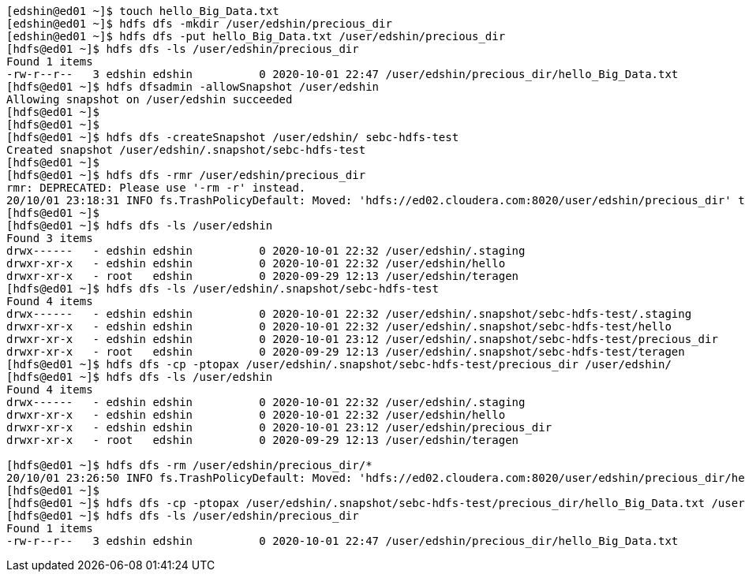 ....
[edshin@ed01 ~]$ touch hello_Big_Data.txt
[edshin@ed01 ~]$ hdfs dfs -mkdir /user/edshin/precious_dir
[edshin@ed01 ~]$ hdfs dfs -put hello_Big_Data.txt /user/edshin/precious_dir
[hdfs@ed01 ~]$ hdfs dfs -ls /user/edshin/precious_dir
Found 1 items
-rw-r--r--   3 edshin edshin          0 2020-10-01 22:47 /user/edshin/precious_dir/hello_Big_Data.txt
[hdfs@ed01 ~]$ hdfs dfsadmin -allowSnapshot /user/edshin
Allowing snapshot on /user/edshin succeeded
[hdfs@ed01 ~]$
[hdfs@ed01 ~]$
[hdfs@ed01 ~]$ hdfs dfs -createSnapshot /user/edshin/ sebc-hdfs-test
Created snapshot /user/edshin/.snapshot/sebc-hdfs-test
[hdfs@ed01 ~]$
[hdfs@ed01 ~]$ hdfs dfs -rmr /user/edshin/precious_dir
rmr: DEPRECATED: Please use '-rm -r' instead.
20/10/01 23:18:31 INFO fs.TrashPolicyDefault: Moved: 'hdfs://ed02.cloudera.com:8020/user/edshin/precious_dir' to trash at: hdfs://ed02.cloudera.com:8020/user/hdfs/.Trash/Current/user/edshin/precious_dir
[hdfs@ed01 ~]$
[hdfs@ed01 ~]$ hdfs dfs -ls /user/edshin
Found 3 items
drwx------   - edshin edshin          0 2020-10-01 22:32 /user/edshin/.staging
drwxr-xr-x   - edshin edshin          0 2020-10-01 22:32 /user/edshin/hello
drwxr-xr-x   - root   edshin          0 2020-09-29 12:13 /user/edshin/teragen
[hdfs@ed01 ~]$ hdfs dfs -ls /user/edshin/.snapshot/sebc-hdfs-test
Found 4 items
drwx------   - edshin edshin          0 2020-10-01 22:32 /user/edshin/.snapshot/sebc-hdfs-test/.staging
drwxr-xr-x   - edshin edshin          0 2020-10-01 22:32 /user/edshin/.snapshot/sebc-hdfs-test/hello
drwxr-xr-x   - edshin edshin          0 2020-10-01 23:12 /user/edshin/.snapshot/sebc-hdfs-test/precious_dir
drwxr-xr-x   - root   edshin          0 2020-09-29 12:13 /user/edshin/.snapshot/sebc-hdfs-test/teragen
[hdfs@ed01 ~]$ hdfs dfs -cp -ptopax /user/edshin/.snapshot/sebc-hdfs-test/precious_dir /user/edshin/
[hdfs@ed01 ~]$ hdfs dfs -ls /user/edshin
Found 4 items
drwx------   - edshin edshin          0 2020-10-01 22:32 /user/edshin/.staging
drwxr-xr-x   - edshin edshin          0 2020-10-01 22:32 /user/edshin/hello
drwxr-xr-x   - edshin edshin          0 2020-10-01 23:12 /user/edshin/precious_dir
drwxr-xr-x   - root   edshin          0 2020-09-29 12:13 /user/edshin/teragen

[hdfs@ed01 ~]$ hdfs dfs -rm /user/edshin/precious_dir/*
20/10/01 23:26:50 INFO fs.TrashPolicyDefault: Moved: 'hdfs://ed02.cloudera.com:8020/user/edshin/precious_dir/hello_Big_Data.txt' to trash at: hdfs://ed02.cloudera.com:8020/user/hdfs/.Trash/Current/user/edshin/precious_dir/hello_Big_Data.txt1601620010026
[hdfs@ed01 ~]$
[hdfs@ed01 ~]$ hdfs dfs -cp -ptopax /user/edshin/.snapshot/sebc-hdfs-test/precious_dir/hello_Big_Data.txt /user/edshin/precious_dir/
[hdfs@ed01 ~]$ hdfs dfs -ls /user/edshin/precious_dir
Found 1 items
-rw-r--r--   3 edshin edshin          0 2020-10-01 22:47 /user/edshin/precious_dir/hello_Big_Data.txt

